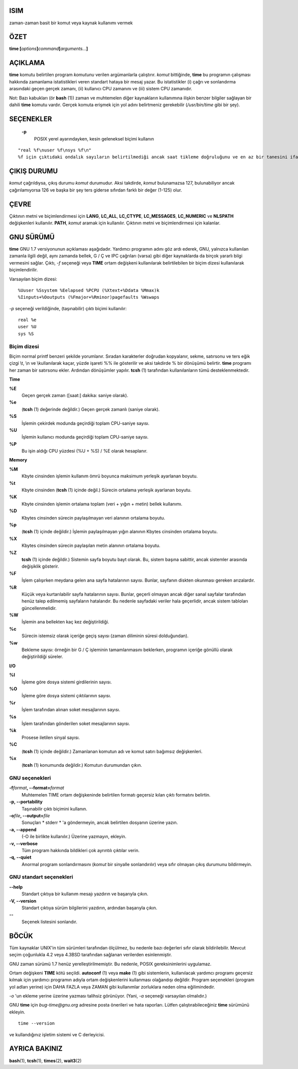 ISIM
====

zaman-zaman basit bir komut veya kaynak kullanımı vermek

ÖZET
========
**time [**\ *options*\ **]**\ *command*\ **[**\ *arguments...*\ **]**

AÇIKLAMA
===========

**time** komutu belirtilen program *komutunu* verilen argümanlarla çalıştırır. *komut* bittiğinde, **time** bu programın çalışması hakkında zamanlama istatistikleri veren standart hataya bir mesaj yazar. Bu istatistikler (i) çağrı ve sonlandırma arasındaki geçen gerçek zamanı, (ii) kullanıcı CPU zamanını ve (iii) sistem CPU zamanıdır.

Not: Bazı kabukları (ör **bash** \ (1)) zaman ve muhtemelen diğer kaynakların kullanımına ilişkin benzer bilgiler sağlayan bir dahili **time** komutu vardır. Gerçek komuta erişmek için yol adını belirtmeniz gerekebilir (*/usr/bin/time* gibi bir şey).

SEÇENEKLER
=======

 **-p**
    POSIX yerel ayarındayken, kesin geleneksel biçimi kullanın
::

      "real %f\nuser %f\nsys %f\n"
      %f için çıktıdaki ondalık sayıların belirtilmediği ancak saat tikleme doğruluğunu ve en az bir tanesini ifade etmek için yeterli olduğu saniye cinsinden (saniye cinsinden rakamlarla)
      
ÇIKIŞ DURUMU
===========

*komut* çağrıldıysa, çıkış durumu *komut* durumudur.
Aksi takdirde, *komut* bulunamazsa 127, bulunabiliyor ancak çağırılamıyorsa 126 ve başka bir şey ters giderse sıfırdan farklı bir değer (1-125) olur.

ÇEVRE
===========

Çıktının metni ve biçimlendirmesi için **LANG**, **LC_ALL**, **LC_CTYPE**, **LC_MESSAGES**, **LC_NUMERIC** ve **NLSPATH** değişkenleri kullanılır. **PATH**, *komut* aramak için kullanılır. Çıktının metni ve biçimlendirmesi için kalanlar.

GNU SÜRÜMÜ
===========

**time** GNU 1.7 versiyonunun açıklaması aşağıdadır. Yardımcı programın adını göz ardı ederek, GNU, yalnızca kullanılan zamanla ilgili değil, aynı zamanda bellek, G / Ç ve IPC çağrıları (varsa) gibi diğer kaynaklarda da birçok yararlı bilgi vermesini sağlar. Çıktı, *-f* seçeneği veya **TIME** ortam değişkeni kullanılarak belirtilebilen bir biçim dizesi kullanılarak biçimlendirilir.

Varsayılan biçim dizesi:

::

   %Uuser %Ssystem %Eelapsed %PCPU (%Xtext+%Ddata %Mmax)k
   %Iinputs+%Ooutputs (%Fmajor+%Rminor)pagefaults %Wswaps
   
*-p* seçeneği verildiğinde, (taşınabilir) çıktı biçimi kullanılır:

::

   real %e
   user %U
   sys %S
   
Biçim dizesi
-----------------

Biçim normal printf benzeri şekilde yorumlanır. Sıradan karakterler doğrudan kopyalanır, sekme, satırsonu ve ters eğik çizgi \\t, \\n ve \\\ kullanılarak kaçar, yüzde işareti %% ile gösterilir ve aksi takdirde % bir dönüşümü belirtir. **time** programı her zaman bir satırsonu ekler. Ardından dönüşümler yapılır. **tcsh** \ (1) tarafından kullanılanların tümü desteklenmektedir.


**Time**

**%E**
   Geçen gerçek zaman ([saat:] dakika: saniye olarak).

**%e**
   (**tcsh** \ (1) değerinde değildir.) Geçen gerçek zamanlı (saniye olarak).

**%S**
   İşlemin çekirdek modunda geçirdiği toplam CPU-saniye sayısı.

**%U**
    İşlemin kullanıcı modunda geçirdiği toplam CPU-saniye sayısı.

**%P**
    Bu işin aldığı CPU yüzdesi (%U + %S) / %E olarak hesaplanır.

**Memory**

**%M**
   Kbyte cinsinden  işlemin kullanım ömrü boyunca maksimum yerleşik ayarlanan boyutu.

**%t**
    Kbyte cinsinden (**tcsh** \ (1) içinde değil.) Sürecin ortalama yerleşik ayarlanan boyutu.

**%K**
   Kbyte cinsinden işlemin ortalama toplam (veri + yığın + metin) bellek kullanımı.

**%D**
   Kbytes cinsinden sürecin paylaşılmayan veri alanının ortalama boyutu.

**%p**
   (**tcsh** \ (1) içinde değildir.) İşlemin paylaşılmayan yığın alanının Kbytes cinsinden ortalama boyutu.

**%X**
   Kbytes cinsinden sürecin paylaşılan metin alanının ortalama boyutu.

**%Z**
   **tcsh** \ (1) içinde değildir.) Sistemin sayfa boyutu bayt olarak. Bu, sistem başına sabittir, ancak sistemler arasında değişiklik gösterir.

**%F**
    İşlem çalışırken meydana gelen ana sayfa hatalarının sayısı. Bunlar, sayfanın diskten okunması gereken arızalardır.

**%R**
   Küçük veya kurtarılabilir sayfa hatalarının sayısı. Bunlar, geçerli olmayan ancak diğer sanal sayfalar tarafından henüz talep edilmemiş sayfaların hatalarıdır. Bu nedenle sayfadaki veriler hala geçerlidir, ancak sistem tabloları güncellenmelidir.

**%W**
   İşlemin ana bellekten kaç kez değiştirildiği.

**%c**
   Sürecin istemsiz olarak içeriğe geçiş sayısı (zaman diliminin süresi dolduğundan).

**%w**
   Bekleme sayısı: örneğin bir G / Ç işleminin tamamlanmasını beklerken, programın içeriğe gönüllü olarak değiştirildiği süreler.

**I/O**

**%I**
    İşleme göre dosya sistemi girdilerinin sayısı.
    
**%O**
   İşleme göre dosya sistemi çıktılarının sayısı.

**%r**
   İşlem tarafından alınan soket mesajlarının sayısı.

**%s**
   İşlem tarafından gönderilen soket mesajlarının sayısı.

**%k**
   Prosese iletilen sinyal sayısı.

**%C**
   (**tcsh** \ (1) içinde değildir.) Zamanlanan komutun adı ve komut satırı bağımsız değişkenleri.

**%x**
     (**tcsh** \ (1) konumunda değildir.) Komutun durumundan çıkın.
     
GNU seçenekleri
-----------

**-f**\ *format*\ **, --format=**\ *format*
     Muhtemelen TIME ortam değişkeninde belirtilen formatı geçersiz kılan çıktı formatını belirtin.

**-p, --portability**
    Taşınabilir çıktı biçimini kullanın.

**-o**\ *file*\ **, --output=**\ *file*
    Sonuçları * stderr * 'a göndermeyin, ancak belirtilen dosyanın üzerine yazın.

**-a, --append**
   (-O ile birlikte kullanılır.) Üzerine yazmayın, ekleyin.

**-v, --verbose**
    Tüm program hakkında bildikleri çok ayrıntılı çıktılar verin.

**-q, --quiet**
    Anormal program sonlandırmasını (*komut* bir sinyalle sonlandırılır) veya sıfır olmayan çıkış durumunu bildirmeyin.

GNU standart seçenekleri
--------------------

**--help**
    Standart çıktıya bir kullanım mesajı yazdırın ve başarıyla çıkın.

**-V, --version**
   Standart çıktıya sürüm bilgilerini yazdırın, ardından başarıyla çıkın.
   
**--**
   Seçenek listesini sonlandır.
   
BÖCÜK
====

Tüm kaynaklar UNIX'in tüm sürümleri tarafından ölçülmez, bu nedenle bazı değerleri sıfır olarak bildirilebilir. Mevcut seçim çoğunlukla 4.2 veya 4.3BSD tarafından sağlanan verilerden esinlenmiştir.

GNU zaman sürümü 1.7 henüz yerelleştirilmemiştir. Bu nedenle, POSIX gereksinimlerini uygulamaz.

Ortam değişkeni **TIME** kötü seçildi. **autoconf** \ (1) veya **make** \ (1) gibi sistemlerin, kullanılacak yardımcı programı geçersiz kılmak için yardımcı programın adıyla ortam değişkenlerini kullanması olağandışı değildir. Program seçenekleri (program yol adları yerine) için DAHA FAZLA veya ZAMAN gibi kullanımlar zorluklara neden olma eğilimindedir.

*-o* 'un ekleme yerine üzerine yazması talihsiz görünüyor. (Yani, *-a* seçeneği varsayılan olmalıdır.)

GNU **time** için *bug-time@gnu.org* adresine posta önerileri ve hata raporları. Lütfen çalıştırabileceğiniz **time** sürümünü ekleyin.

::

   time --version
   
ve kullandığınız işletim sistemi ve C derleyicisi.

AYRICA BAKINIZ
========

**bash**\ (1), **tcsh**\ (1), **times**\ (2), **wait3**\ (2)
